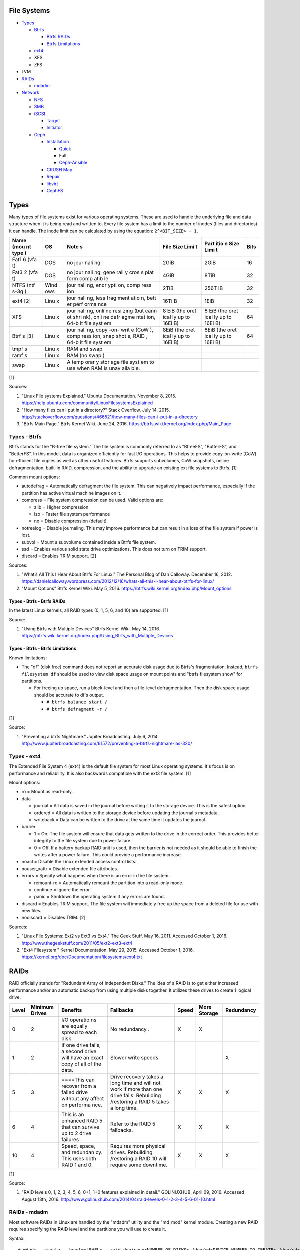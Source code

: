File Systems
============

-  `Types <#types>`__

   -  `Btrfs <#types---btrfs>`__

      -  `Btrfs RAIDs <#types---btrfs---btrfs-raids>`__
      -  `Btrfs Limitations <#types---btrfs---btrfs-limitations>`__

   -  `ext4 <#types---ext4>`__
   -  XFS
   -  ZFS

-  LVM
-  `RAIDs <#raids>`__

   -  `mdadm <#raids---mdadm>`__

-  `Network <#network>`__

   -  `NFS <#network---nfs>`__
   -  `SMB <#network---smb>`__
   -  `iSCSI <#network---iscsi>`__

      -  `Target <#network---iscsi---target>`__
      -  `Initiator <#network---iscsi---initiator>`__

   -  `Ceph <#network---ceph>`__

      -  `Installation <#network---ceph---installation>`__

         -  `Quick <#network---ceph---installation---quick>`__
         -  Full
         -  `Ceph-Ansible <#ceph---installation---ceph-ansible>`__

      -  `CRUSH Map <#network---ceph---crush-map>`__
      -  `Repair <#network---ceph---repair>`__
      -  `libvirt <#network---ceph---libvirt>`__
      -  `CephFS <#network---ceph---cephfs>`__

Types
=====

Many types of file systems exist for various operating systems. These
are used to handle the underlying file and data structure when it is
being read and written to. Every file system has a limit to the number
of inodes (files and directories) it can handle. The inode limit can be
calculated by using the equation: ``2^<BIT_SIZE> - 1``.

+------+------+------+------+------+------+
| Name | OS   | Note | File | Part | Bits |
| (mou |      | s    | Size | itio |      |
| nt   |      |      | Limi | n    |      |
| type |      |      | t    | Size |      |
| )    |      |      |      | Limi |      |
|      |      |      |      | t    |      |
+======+======+======+======+======+======+
| Fat1 | DOS  | no   | 2GiB | 2GiB | 16   |
| 6    |      | jour |      |      |      |
| (vfa |      | nali |      |      |      |
| t)   |      | ng   |      |      |      |
+------+------+------+------+------+------+
| Fat3 | DOS  | no   | 4GiB | 8TiB | 32   |
| 2    |      | jour |      |      |      |
| (vfa |      | nali |      |      |      |
| t)   |      | ng,  |      |      |      |
|      |      | gene |      |      |      |
|      |      | rall |      |      |      |
|      |      | y    |      |      |      |
|      |      | cros |      |      |      |
|      |      | s    |      |      |      |
|      |      | plat |      |      |      |
|      |      | form |      |      |      |
|      |      | comp |      |      |      |
|      |      | atib |      |      |      |
|      |      | le   |      |      |      |
+------+------+------+------+------+------+
| NTFS | Wind | jour | 2TiB | 256T | 32   |
| (ntf | ows  | nali |      | iB   |      |
| s-3g |      | ng,  |      |      |      |
| )    |      | encr |      |      |      |
|      |      | ypti |      |      |      |
|      |      | on,  |      |      |      |
|      |      | comp |      |      |      |
|      |      | ress |      |      |      |
|      |      | ion  |      |      |      |
+------+------+------+------+------+------+
| ext4 | Linu | jour | 16Ti | 1EiB | 32   |
| [2]  | x    | nali | B    |      |      |
|      |      | ng,  |      |      |      |
|      |      | less |      |      |      |
|      |      | frag |      |      |      |
|      |      | ment |      |      |      |
|      |      | atio |      |      |      |
|      |      | n,   |      |      |      |
|      |      | bett |      |      |      |
|      |      | er   |      |      |      |
|      |      | perf |      |      |      |
|      |      | orma |      |      |      |
|      |      | nce  |      |      |      |
+------+------+------+------+------+------+
| XFS  | Linu | jour | 8    | 8    | 64   |
|      | x    | nali | EiB  | EiB  |      |
|      |      | ng,  | (the | (the |      |
|      |      | onli | oret | oret |      |
|      |      | ne   | ical | ical |      |
|      |      | resi | ly   | ly   |      |
|      |      | zing | up   | up   |      |
|      |      | (but | to   | to   |      |
|      |      | cann | 16Ei | 16Ei |      |
|      |      | ot   | B)   | B)   |      |
|      |      | shri |      |      |      |
|      |      | nk), |      |      |      |
|      |      | onli |      |      |      |
|      |      | ne   |      |      |      |
|      |      | defr |      |      |      |
|      |      | agme |      |      |      |
|      |      | ntat |      |      |      |
|      |      | ion, |      |      |      |
|      |      | 64-b |      |      |      |
|      |      | it   |      |      |      |
|      |      | file |      |      |      |
|      |      | syst |      |      |      |
|      |      | em   |      |      |      |
+------+------+------+------+------+------+
| Btrf | Linu | jour | 8EiB | 8EiB | 64   |
| s    | x    | nali | (the | (the |      |
| [3]  |      | ng,  | oret | oret |      |
|      |      | copy | ical | ical |      |
|      |      | -on- | ly   | ly   |      |
|      |      | writ | up   | up   |      |
|      |      | e    | to   | to   |      |
|      |      | (CoW | 16Ei | 16Ei |      |
|      |      | ),   | B)   | B)   |      |
|      |      | comp |      |      |      |
|      |      | ress |      |      |      |
|      |      | ion, |      |      |      |
|      |      | snap |      |      |      |
|      |      | shot |      |      |      |
|      |      | s,   |      |      |      |
|      |      | RAID |      |      |      |
|      |      | ,    |      |      |      |
|      |      | 64-b |      |      |      |
|      |      | it   |      |      |      |
|      |      | file |      |      |      |
|      |      | syst |      |      |      |
|      |      | em   |      |      |      |
+------+------+------+------+------+------+
| tmpf | Linu | RAM  |      |      |      |
| s    | x    | and  |      |      |      |
|      |      | swap |      |      |      |
+------+------+------+------+------+------+
| ramf | Linu | RAM  |      |      |      |
| s    | x    | (no  |      |      |      |
|      |      | swap |      |      |      |
|      |      | )    |      |      |      |
+------+------+------+------+------+------+
| swap | Linu | A    |      |      |      |
|      | x    | temp |      |      |      |
|      |      | orar |      |      |      |
|      |      | y    |      |      |      |
|      |      | stor |      |      |      |
|      |      | age  |      |      |      |
|      |      | file |      |      |      |
|      |      | syst |      |      |      |
|      |      | em   |      |      |      |
|      |      | to   |      |      |      |
|      |      | use  |      |      |      |
|      |      | when |      |      |      |
|      |      | RAM  |      |      |      |
|      |      | is   |      |      |      |
|      |      | unav |      |      |      |
|      |      | aila |      |      |      |
|      |      | ble. |      |      |      |
+------+------+------+------+------+------+

[1]

Sources:

1. "Linux File systems Explained." Ubuntu Documentation. November 8,
   2015. https://help.ubuntu.com/community/LinuxFilesystemsExplained
2. "How many files can I put in a directory?" Stack Overflow. July 14,
   2015.
   http://stackoverflow.com/questions/466521/how-many-files-can-i-put-in-a-directory
3. "Btrfs Main Page." Btrfs Kernel Wiki. June 24, 2016.
   https://btrfs.wiki.kernel.org/index.php/Main\_Page

Types - Btrfs
-------------

Btrfs stands for the "B-tree file system." The file system is commonly
referred to as "BtreeFS", "ButterFS", and "BetterFS". In this model,
data is organized efficiently for fast I/O operations. This helps to
provide copy-on-write (CoW) for efficient file copies as well as other
useful features. Btrfs supports subvolumes, CoW snapshots, online
defragmentation, built-in RAID, compression, and the ability to upgrade
an existing ext file systems to Btrfs. [1]

Common mount options:

-  autodefrag = Automatically defragment the file system. This can
   negatively impact performance, especially if the partition has active
   virtual machine images on it.
-  compress = File system compression can be used. Valid options are:

   -  zlib = Higher compression
   -  lzo = Faster file system performance
   -  no = Disable compression (default)

-  notreelog = Disable journaling. This may improve performance but can
   result in a loss of the file system if power is lost.
-  subvol = Mount a subvolume contained inside a Btrfs file system.
-  ssd = Enables various solid state drive optimizations. This does not
   turn on TRIM support.
-  discard = Enables TRIM support. [2]

Sources:

1. "What’s All This I Hear About Btrfs For Linux." The Personal Blog of
   Dan Calloway. December 16, 2012.
   https://danielcalloway.wordpress.com/2012/12/16/whats-all-this-i-hear-about-btrfs-for-linux/
2. "Mount Options" Btrfs Kernel Wiki. May 5, 2016.
   https://btrfs.wiki.kernel.org/index.php/Mount\_options

Types - Btrfs - Btrfs RAIDs
~~~~~~~~~~~~~~~~~~~~~~~~~~~

In the latest Linux kernels, all RAID types (0, 1, 5, 6, and 10) are
supported. [1]

Source:

1. "Using Btrfs with Multiple Devices" Btrfs Kernel Wiki. May 14, 2016.
   https://btrfs.wiki.kernel.org/index.php/Using\_Btrfs\_with\_Multiple\_Devices

Types - Btrfs - Btrfs Limitations
~~~~~~~~~~~~~~~~~~~~~~~~~~~~~~~~~

Known limitations:

-  The "df" (disk free) command does not report an accurate disk usage
   due to Btrfs's fragmentation. Instead, ``btrfs filesystem df`` should
   be used to view disk space usage on mount points and "btrfs
   filesystem show" for partitions.

   -  For freeing up space, run a block-level and then a file-level
      defragmentation. Then the disk space usage should be accurate to
      df's output.

      -  ``# btrfs balance start /``
      -  ``# btrfs defragment -r /``

[1]

Source:

1. "Preventing a btrfs Nightmare." Jupiter Broadcasting. July 6, 2014.
   http://www.jupiterbroadcasting.com/61572/preventing-a-btrfs-nightmare-las-320/

Types - ext4
------------

The Extended File System 4 (ext4) is the default file system for most
Linux operating systems. It's focus is on performance and reliability.
It is also backwards compatible with the ext3 file system. [1]

Mount options:

-  ro = Mount as read-only.
-  data

   -  journal = All data is saved in the journal before writing it to
      the storage device. This is the safest option.
   -  ordered = All data is written to the storage device before
      updating the journal's metadata.
   -  writeback = Data can be written to the drive at the same time it
      updates the journal.

-  barrier

   -  1 = On. The file system will ensure that data gets written to the
      drive in the correct order. This provides better integrity to the
      file system due to power failure.
   -  0 = Off. If a battery backup RAID unit is used, then the barrier
      is not needed as it should be able to finish the writes after a
      power failure. This could provide a performance increase.

-  noacl = Disable the Linux extended access control lists.
-  nouser\_xattr = Disable extended file attributes.
-  errors = Specify what happens when there is an error in the file
   system.

   -  remount-ro = Automatically remount the partition into a read-only
      mode.
   -  continue = Ignore the error.
   -  panic = Shutdown the operating system if any errors are found.

-  discard = Enables TRIM support. The file system will immediately free
   up the space from a deleted file for use with new files.
-  nodiscard = Disables TRIM. [2]

Sources:

1. "Linux File Systems: Ext2 vs Ext3 vs Ext4." The Geek Stuff. May 16,
   2011. Accessed October 1, 2016.
   http://www.thegeekstuff.com/2011/05/ext2-ext3-ext4
2. "Ext4 Filesystem." Kernel Documentation. May 29, 2015. Accessed
   October 1, 2016.
   https://kernel.org/doc/Documentation/filesystems/ext4.txt

RAIDs
=====

RAID officially stands for "Redundant Array of Independent Disks." The
idea of a RAID is to get either increased performance and/or an
automatic backup from using multiple disks together. It utilizes these
drives to create 1 logical drive.

+--------+-----------------+----------+------------+--------+---------------+------------+
| Level  | Minimum Drives  | Benefits | Fallbacks  | Speed  | More Storage  | Redundancy |
+========+=================+==========+============+========+===============+============+
| 0      | 2               | I/O      | No         | X      | X             |            |
|        |                 | operatio | redundancy |        |               |            |
|        |                 | ns       | .          |        |               |            |
|        |                 | are      |            |        |               |            |
|        |                 | equally  |            |        |               |            |
|        |                 | spread   |            |        |               |            |
|        |                 | to each  |            |        |               |            |
|        |                 | disk.    |            |        |               |            |
+--------+-----------------+----------+------------+--------+---------------+------------+
| 1      | 2               | If one   | Slower     |        |               | X          |
|        |                 | drive    | write      |        |               |            |
|        |                 | fails, a | speeds.    |        |               |            |
|        |                 | second   |            |        |               |            |
|        |                 | drive    |            |        |               |            |
|        |                 | will     |            |        |               |            |
|        |                 | have an  |            |        |               |            |
|        |                 | exact    |            |        |               |            |
|        |                 | copy of  |            |        |               |            |
|        |                 | all of   |            |        |               |            |
|        |                 | the      |            |        |               |            |
|        |                 | data.    |            |        |               |            |
+--------+-----------------+----------+------------+--------+---------------+------------+
| 5      | 3               | ====This | Drive      | X      | X             | X          |
|        |                 | can      | recovery   |        |               |            |
|        |                 | recover  | takes a    |        |               |            |
|        |                 | from a   | long time  |        |               |            |
|        |                 | failed   | and will   |        |               |            |
|        |                 | drive    | not work   |        |               |            |
|        |                 | without  | if more    |        |               |            |
|        |                 | any      | than one   |        |               |            |
|        |                 | affect   | drive      |        |               |            |
|        |                 | on       | fails.     |        |               |            |
|        |                 | performa | Rebuilding |        |               |            |
|        |                 | nce.     | /restoring |        |               |            |
|        |                 |          | a RAID 5   |        |               |            |
|        |                 |          | takes a    |        |               |            |
|        |                 |          | long time. |        |               |            |
+--------+-----------------+----------+------------+--------+---------------+------------+
| 6      | 4               | This is  | Refer to   | X      | X             | X          |
|        |                 | an       | the RAID 5 |        |               |            |
|        |                 | enhanced | fallbacks. |        |               |            |
|        |                 | RAID 5   |            |        |               |            |
|        |                 | that can |            |        |               |            |
|        |                 | survive  |            |        |               |            |
|        |                 | up to 2  |            |        |               |            |
|        |                 | drive    |            |        |               |            |
|        |                 | failures |            |        |               |            |
|        |                 | .        |            |        |               |            |
+--------+-----------------+----------+------------+--------+---------------+------------+
| 10     | 4               | Speed,   | Requires   | X      | X             | X          |
|        |                 | space,   | more       |        |               |            |
|        |                 | and      | physical   |        |               |            |
|        |                 | redundan | drives.    |        |               |            |
|        |                 | cy.      | Rebuilding |        |               |            |
|        |                 | This     | /restoring |        |               |            |
|        |                 | uses     | a RAID 10  |        |               |            |
|        |                 | both     | will       |        |               |            |
|        |                 | RAID 1   | require    |        |               |            |
|        |                 | and 0.   | some       |        |               |            |
|        |                 |          | downtime.  |        |               |            |
+--------+-----------------+----------+------------+--------+---------------+------------+

[1]

Source:

1. "RAID levels 0, 1, 2, 3, 4, 5, 6, 0+1, 1+0 features explained in
   detail." GOLINUXHUB. April 09, 2016. Accessed August 13th, 2016.
   http://www.golinuxhub.com/2014/04/raid-levels-0-1-2-3-4-5-6-01-10.html

RAIDs - mdadm
-------------

Most software RAIDs in Linux are handled by the "mdadm" utility and the
"md\_mod" kernel module. Creating a new RAID requires specifying the
RAID level and the partitions you will use to create it.

Syntax:

::

    # mdadm --create --level=<LEVEL> --raid-devices=<NUMBER_OF_DISKS> /dev/md<DEVICE_NUMBER_TO_CREATE> /dev/sd<PARTITION1> /dev/sd<PARTITION2>

Example:

::

    # mdadm --create --level=10 --raid-devices=4 /dev/md0 /dev/sda1 /dev/sdb1 /dev/sdc1 /dev/sdd1

Then to automatically create the partition layout file run this:

::

    # echo 'DEVICE partitions' > /etc/mdadm.conf
    # mdadm --detail --scan >> /etc/mdadm.conf

Finally, you can initialize the RAID.

::

    # mdadm --assemble --scan

[1]

Source:

1. "RAID." Arch Linux Wiki. August 7, 2016. Accessed August 13, 2016.
   https://wiki.archlinux.org/index.php/RAID

Network
=======

Network - NFS
-------------

The Network File System (NFS) aims to universally provide a way to
remotely mount directories between servers. All subdirectories from a
shared directory will also be available.

NFS Ports: \* 111 TCP/UDP \* 2049 TCP/UDP \* 4045 TCP/UDP

On the server, the /etc/exports file is used to manage NFS exports. Here
a directory can be specified to be shared via NFS to a specific IP
address or CIDR range. After adjusting the exports, the NFS daemon will
need to be restarted.

-  Syntax:

   ::

       <DIRECTORY> <ALLOWED_HOST>(<OPTIONS>)

-  Example:

   ::

       /path/to/dir 192.168.0.0/24(rw,no_root_squash)

NFS export options:

-  rw = The directory will be writable.
-  ro (default) = The directory will be read-only.
-  no\_root\_squash = Allow remote root users to access the directory
   and create files owned by root.
-  root\_squash (default) = Do not allow remote root users to create
   files as root. Instead, they will be created as an anonymous user
   (typically "nobody").
-  all\_squash = All files are created as the anonymous user.
-  sync = Writes are instantly written to the disk. When one process is
   writing, the other processes wait for it to finish.
-  async (default) = Multiple writes are optimized to run in parallel.
   These writes may be cached in memory.
-  sec = Specify a type of Kerberos authentication to use.

   -  krb5 = Use Kerberos for authentication only.

[1]

On Red Hat Enterprise Linux systems, the exported directory will need to
have the "nfs\_t" file context for SELinux to work properly.

::

    # semanage fcontext -a -t nfs_t "/path/to/dir{/.*)?"
    # restorecon -R "/path/to/dir"

Source:

1. "NFS SERVER CONFIGURATION." Red Hat Documentation. Accessed September
   19, 2016.
   https://access.redhat.com/documentation/en-US/Red\_Hat\_Enterprise\_Linux/7/html/Storage\_Administration\_Guide/nfs-serverconfig.html

Network - SMB
-------------

The Server Message Block (SMB) protocol was created to view and edit
files remotely over a network. The Common Internet File System (CIFS)
was created by Microsoft as an enhanced fork of SMB but was eventually
replaced with newer versions of SMB. On Linux, the "Samba" service is
typically used for setting up SMB share. [1]

SMB Ports:

-  137 UDP
-  138 UDP
-  139 TCP
-  445 TCP

Configuration - Global:

-  [global]

   -  workgroup = Define a WORKGROUP name.
   -  interfaces = Specify the interfaces to listen on.
   -  hosts allow = Specify hosts allowed to access any of the shares.
      Wildcard IP addresses can be used by omitting different octets.
      For example, "127." would be a wildcard for anything in the
      127.0.0.0/8 range.

Configuration - Share:

-  [smb] = The share can be named anything.

   -  path = The path to the directory to share (required).
   -  writable = Use "yes" or "no." This specifies if the folder share
      is writable.
   -  read only = Use "yes" or "no." This is the opposite of the
      writable option. Only one or the other option should be used. If
      set to no, the share will have write permissions.
   -  write list = Specify users that can write to the share, separated
      by spaces. Groups can also be specified using by appending a "+"
      to the front of the name.
   -  comment = Place a comment about the share. [2]

Verify the Samba configuration.

::

    # testparm
    # smbclient //localhost/<SHARE_NAME> -U <SMB_USER1>%<SMB_USER1_PASS>

The Linux user for accessing the SMB share will need to be created and
have their password added to the Samba configuration. These are stored
in a binary file at "/var/lib/samba/passdb.tdb." This can be updated by
running:

::

    # useradd <SMB_USER1>
    # smbpasswd -a <SMB_USER1>

On Red Hat Enterprise Linux systems, the exported directory will need to
have the "samba\_share\_t" file context for SELinux to work properly.
[3]

::

    # semanage fcontext -a -t samba_share_t "/path/to/dir{/.*)?"
    # restorecon -R "/path/to/dir"

Sources:

1. "The Difference between CIFS and SMB." VARONIS. February 14, 1024.
   Accessed September 18th, 2016.
   https://blog.varonis.com/the-difference-between-cifs-and-smb/
2. "The Samba Configuration File." SAMBA. September 26th, 2003. Accessed
   September 18th, 2016.
   https://www.samba.org/samba/docs/using\_samba/ch06.html
3. "RHEL7: Provide SMB network shares to specific clients." CertDepot.
   August 25, 2016. Accessed September 18th, 2016.
   https://www.certdepot.net/rhel7-provide-smb-network-shares/

Network - iSCSI
---------------

The "Internet Small Computer Systems Interface" (also known as "Internet
SCSI" or simply "iSCSI") is used to allocate block storage to servers
over a network. It relies on two components: the target (server) and the
initiator (client). The target must first be configured to allow the
client to attach the storage device.

Network - iSCSI Target
~~~~~~~~~~~~~~~~~~~~~~

For setting up a target storage, these are the general steps to follow
in order:

-  Create a backstores device.
-  Create an iSCSI target.
-  Create a network portal to listen on.
-  Create a LUN associated with the backstores.
-  Create an ACL.
-  Optionally configure ACL rules.

-  First, start and enable the iSCSI service to start on bootup.

   -  Syntax:

      ::

          # systemctl enable target && systemctl start target

-  Create a storage device. This is typically either a block device or a
   file.
-  Block syntax:

   ::

       # targetcli
       > cd /backstores/block/
       > create iscsidisk1 dev=/dev/sd<DISK>

-  File syntax:

   ::

       # targetcli
       > cd /backstore/fileio/
       > create iscsidisk1 /<PATH_TO_DISK>.img <SIZE_IN_MB>M

-  A special iSCSI Qualified Name (IQN) is required to create a Target
   Portal Group (TPG). The syntax is
   "iqn.YYYY-MM.tld.domain.subdomain:exportname."
-  Syntax:

   ::

       > cd /iscsi
       > create iqn.YYYY-MM.<TLD.DOMAIN>:<ISCSINAME>

-  Example:

   ::

       > cd /iscsi
       > create iqn.2016-01.com.example.server:iscsidisk
       > ls

-  Create a portal for the iSCSI device to be accessible on.
-  Syntax:

   ::

       > cd /iscsi/iqn.YYYY-MM.<TLD.DOMAIN>:<ISCSINAME>/tpg1
       > portals/ create

-  Example:

   ::

         > cd /iscsi/iqn.2016-01.com.example.server:iscsidisk/tpg1
         > ls
         o- tpg1
         o- acls
         o- luns
         o- portals
         > portals/ create
         > ls
         o- tpg1
         o- acls
         o- luns
         o- portals
             o- 0.0.0.0:3260

-  Create a LUN.
-  Syntax:

   ::

       > luns/ create /backstores/block/<DEVICE>

-  Example:

   ::

       > luns/ create /backstores/block/iscsidisk

-  Create a blank ACL. By default, this will allow any user to access
   this iSCSI target.

-  Syntax:

   ::

       > acls/ create iqn.YYYY-MM.<TLD.DOMAIN>:<ACL_NAME>

-  Example:

   ::

       > acls/ create iqn.2016-01.com.example.server:client

-  Optionally, add a username and password.
-  Syntax:

   ::

       > cd acls/iqn.YYYY-MM.<TLD.DOMAIN>:<ACL_NAME>
       > set auth userid=<USER>
       > set auth password=<PASSWORD>

-  Example:

   ::

       > cd acls/iqn.2016-01.com.example.server:client
       > set auth userid=toor
       > set auth password=pass

-  Any ACL rules that were created can be overridden by turning off
   authentication entirely.

   -  Syntax:

      ::

          > set attribute authentication=0
          > set attribute generate_node_acls=1
          > set attribute demo_mode_write_protect=0

-  Finally, make sure that both the TCP and UDP port 3260 are open in
   the firewall. [1]

Network - iSCSI - Initiator
~~~~~~~~~~~~~~~~~~~~~~~~~~~

This should be configured on the client server.

-  In the initiator configuration file, specify the IQN along with the
   ACL used to access it.
-  Syntax:

   ::

       # vim /etc/iscsi/initiatorname.iscsi
       InitiatorName=<IQN>:<ACL>

-  Example:

   ::

       # vim /etc/iscsi/initiatorname.iscsi
       InitiatorName=iqn.2016-01.com.example.server:client

-  Start and enable the iSCSI initiator to load on bootup.

   -  Syntax:

      ::

          # systemctl start iscsi && systemctl enable iscsi

-  Once started, the iSCSI device should be able to be attached.
-  Syntax:

   ::

       # iscsiadm --mode node --targetname <IQN>:<TARGET> --portal <iSCSI_SERVER_IP> --login

-  Example:

   ::

       # iscsiadm --mode node --targetname iqn.2016-01.com.example.server:iscsidisk --portal 10.0.0.1 --login

-  Verify that a new "iscsi" device exists.

   -  Syntax:

      ::

          # lsblk --scsi

[1]

Source:

1. "RHEL7: Configure a system as either an iSCSI target or initiator
   that persistently mounts an iSCSI target." CertDepot. July 30, 2016.
   Accessed August 13, 2016.
   https://www.certdepot.net/rhel7-configure-iscsi-target-initiator-persistently/

Network - Ceph
--------------

Ceph has developed a concept called Reliable Autonomic Distributed
Object Store (RADOS). It provides scalable, fast, and reliable
software-defined storage by storing files as objects and calculating
their location on the fly. Failovers will even happen automatically so
no data is lost.

Vocabulary:

-  Object Storage Device (OSD) = The device that stores data.
-  OSD Daemon = Handles storing all user data as objects.
-  Ceph Block Device (RBD) = Provides a block device over the network,
   similar in concept to iSCSI.
-  Ceph Object Gateway = A RESTful API which works with Amazon S3 and
   OpenStack Swift.
-  Ceph Monitors (MONs) = Store and provide a map of data locations.
-  Ceph Metadata Server (MDS) = Provides metadata about file system
   hierarchy for CephFS. This is not required for RBD or RGW.
-  Ceph File System (CephFS) = A POSIX-compliant distributed file system
   with unlimited size.
-  Controlled Replication Under Scalable Hash (CRUSH) = Uses an
   algorithm to provide metadata about an object's location.
-  Placement Groups (PGs) = Object storage data.

Ceph monitor nodes have a master copy of a cluster map. This contains 5
separate maps that have information about data location and the
cluster's status. If an OSD fails, the monitor daemon will automatically
reorganize everything and provided end-user's with an updated cluster
map.

Cluster map:

-  Monitor map = The cluster fsid (uuid), position, name, address and
   port of each monitor server.

   -  ``# ceph mon dump``

-  OSD map = The cluster fsid, available pools, PG numbers, and OSDs
   current status.

   -  ``# ceph osd dump``

-  PG map = PG version, PG ID, ratios, and data usage statistics.

   -  ``# ceph pg dump``

-  `CRUSH map <#network---ceph---crush-map>`__ = Storage devices,
   physical locations, and rules for storing objects. It is recommended
   to tweak this for production clusters.
-  MDS map

   -  ``# ceph fs dump``

When the end-user asks for a file, that name is combined with it's PG ID
and then CRUSH hashes it to find the exact location of it on all of the
OSDs. The master OSD for that file serves the content. [1]

The current back-end for handling data storage is FileStore. When data
is written to a Ceph OSD, it is first fully written to the OSD journal.
This is a separate partition that can be on the same drive or a
different drive. It is faster to have the journal on an SSD if the OSD
drive is a regular spinning-disk drive.

The new BlueStore was released as a technology preview in the Ceph Jewel
release. In the next LTS release this will become the default data
storage handler. This helps to overcome the double write penalty of
FileStore by writing the the data to the block device first and then
updating the metadata of the data's location. All of the metadata is
also stored in the fast RocksDB key-value store. File systems are no
longer required for OSDs because BlueStore can write data directly to
the block device of the hard drive. [2]

The optimal number of PGs is found be using this equation (replacing the
number of OSD daemons and how many replicas are set). This number should
be rounded up to the next power of 2.

Syntax:

::

    Total PGs = (<NUMBER_OF_OSDS> * 100) / <REPLICA_COUNT> / <NUMBER_OF_POOLS>

Example:

::

    OSD count = 30, replica count = 3, pool count = 1
    Run the calculations: 1000 = (30 * 100) / 3 / 1
    Find the next highest power of 2: 2^10 = 1024
    1000 =< 1024
    Total PGs = 1024

With Ceph's configuration, the Placement Group for Placement purpose
(PGP) should be set to the same PG number. PGs are the number of number
of times a file should be split. This change only makes the Ceph cluster
rebalance when the PGP count is increased.

-  New pools:

   ::

       # vim /etc/ceph/ceph.conf
       ...
       [global]
       osd pool default pg num = <OPTIMAL_PG_NUMBER>
       osd pool default pgp num = <OPTIMAL_PG_NUMBER>

-  Existing pools:

   ::

       # ceph osd pool set <POOL> pg_num <OPTIMAL_PG_NUMBER>
       # ceph osd pool set <POOL> pgp_num <OPTIMAL_PG_NUMBER>

Cache pools can be configured used to cache files onto faster drives.
When a file is continually being read, it will be copied to the faster
drive. When a file is first written, it will go to the faster drives.
After a period of time of lesser use, those files will be moved to the
slow drives. [3]

For testing, the "cephx" authentication protocols can temporarily be
disabled. This will require a restart of all of the Ceph services.
Re-enable ``cephx`` by setting these values from "none" to "cephx." [4]

::

    # vim /etc/ceph/ceph.conf
    [global]
    auth cluster required = none
    auth service required = none
    auth client required = none

Sources:

1. Karan Singh *Learning Ceph* (Birmingham, UK: Packet Publishing, 2015)
2. https://www.sebastien-han.fr/blog/2016/03/21/ceph-a-new-store-is-coming/
3. "CACHE POOL." Ceph Documentation. Accessed January 19, 2017.
   http://docs.ceph.com/docs/jewel/dev/cache-pool/
4. "CEPHX CONFIG REFERENCE." Ceph Docmentation. Accessed January 28,
   2017.
   http://docs.ceph.com/docs/master/rados/configuration/auth-config-ref/

Network - Ceph - Installation
~~~~~~~~~~~~~~~~~~~~~~~~~~~~~

Ceph Requirements:

-  Fast CPU for OSD and metadata nodes.
-  1GB RAM per 1TB of Ceph OSD storage, per OSD daemon.
-  1GB RAM per monitor daemon.
-  1GB RAM per metadata daemon.
-  An odd number of montior nodes (starting at least 3 for high
   availability and quorum). [1]

Source:

1. "INTRO TO CEPH." Ceph Documentation. Accessed January 15, 2017.
   http://docs.ceph.com/docs/jewel/start/intro/

Network - Ceph - Installation - Quick
^^^^^^^^^^^^^^^^^^^^^^^^^^^^^^^^^^^^^

This example demonstrates how to deploy a 3 node Ceph cluster with both
the monitor and OSD services. In production, monitor servers should be
separated from the OSD storage nodes.

-  Create a new Ceph cluster group, by default called "ceph."

   ::

       # ceph-deploy new <SERVER1>

-  Install the latest LTS release for production environments on the
   specified servers. SSH access is required.

   ::

       # ceph-deploy install --release jewel <SERVER1> <SERVER2> <SERVER3>

-  Initialize the first monitor.

   ::

       # ceph-deploy mon create-inital <SERVER1>

-  Install the monitor service on the other nodes.

   ::

       # ceph-deploy mon create <SERVER2> <SERVER3>

-  List the available hard drives from all of the servers. It is
   recommended to have a fully dedicated drive, not a partition, for
   each Ceph OSD.

   ::

       # ceph-deploy disk list <SERVER1> <SERVER2> <SERVER3>

-  Carefully select the drives to use. Then use the "disk zap" arguments
   to zero out the drive before use.

   ::

       # ceph-deploy disk zap <SERVER1>:<DRIVE> <SERVER2>:<DRIVE> <SERVER3>:<DRIVE>

-  Prepare and deploy the OSD service for the specified drives. The
   default file system is XFS, but Btrfs is much feature-rich with
   technologies such as copy-on-write (CoW) support.

   ::

       # ceph-deploy osd create --fs-type btrfs <SERVER1>:<DRIVE> <SERVER2>:<DRIVE> <SERVER3>:<DRIVE>

-  Verify it's working.

   ::

       # ceph status

[1]

Source:

1. "Ceph Deployment." Ceph Jewel Documentation. Accessed January 14,
   2017. http://docs.ceph.com/docs/jewel/rados/deployment/

Network - Ceph - Installation - ceph-ansible
^^^^^^^^^^^^^^^^^^^^^^^^^^^^^^^^^^^^^^^^^^^^

The ceph-ansible project is used to help deploy and automate updates.

::

    # git clone https://github.com/ceph/ceph-ansible/
    # cd ceph-ansible/

Configure the Ansible inventory hosts file. This should contain the SSH
connection details to access the relevant servers.

Inventory hosts:

-  [mons] = Monitors for tracking and locating object storage data.
-  [osds] = Object storage device nodes for storing the user data.
-  [mdss] = Metadata servers for CephFS. (Optional)
-  [rwgs] = RADOS Gateways for Amazon S3 or OpenStack Swift object
   storage API support. (Optional)

Example inventory:

::

    ceph_monitor_01 ansible_host=192.168.20.11
    ceph_monitor_02 ansible_host=192.168.20.12
    ceph_monitor_03 ansible_host=192.168.20.13
    ceph_osd_01 ansible_host=192.168.20.101 ansible_port=2222
    ceph_osd_02 ansible_host=192.168.20.102 ansible_port=2222
    ceph_osd_03 ansible_host=192.168.20.103 ansible_port=2222

    [mons]
    ceph_monitor_01
    ceph_monitor_02
    ceph_monitor_03

    [osds]
    ceph_osd_01
    ceph_osd_02
    ceph_osd_03

Copy the sample configurations and modify the variables.

::

    # cp site.yml.sample site.yml
    # cd group_vars/
    # cp all.yml.sample all.yml
    # cp mons.yml.sample mons.yml
    # cp osds.yml.sample osds.yml

Common variables:

-  group\_vars/all.yml = Global variables.

   -  ceph\_origin = Specify how to install the Ceph software.

      -  upstream = Use the official repositories.
      -  Upstream related variables:

         -  ceph\_dev: Boolean value. Use a development branch of Ceph
            from GitHub.
         -  ceph\_dev\_branch = The exact branch or commit of Ceph from
            GitHub to use.
         -  ceph\_stable = Boolean value. Use a stable release of Ceph.
         -  ceph\_stable\_release = The release name to use. The LTS
            "jewel" release is recommended.

      -  distro = Use repositories already present on the system.
         ceph-ansible will not install Ceph repositories with this
         method, they must already be installed.

   -  ceph\_release\_num = If "ceph\_stable" is not defined, use any
      specific major release number.

      -  9 = infernalis
      -  10 = jewel
      -  11 = kraken

-  group\_vars/osds.yml = Object storage daemon variables.

   -  devices = A list of drives to use for each OSD daemon.
   -  osd\_auto\_discovery = Boolean value. Default: false. Instead of
      manually specifying devices to use, automatically use any drive
      that does not have a partition table.
   -  OSD option #1:

      -  journal\_collocation = Boolean value. Default: false. Use the
         same drive for journal and data storage.

   -  OSD option #2:

      -  raw\_multi\_journal = Boolean value. Default: false. Store
         journals on different hard drives.
      -  raw\_journal\_devices = A list of devices to use for
         journaling.

   -  OSD option #3:

      -  osd\_directory = Boolean value. Default: false. Use a specified
         directory for OSDs. This assumes that the end-user has already
         partitioned the drive and mounted it to
         ``/var/lib/ceph/osd/<OSD_NAME>`` or a custom directory.
      -  osd\_directories = The directories to use for OSD storage.

   -  OSD option #4:

      -  bluestore: Boolean value. Default: false. Use the new and
         experimental BlueStore file store that can provide twice the
         performance for drives that have both a journal and OSD for
         Ceph.

   -  OSD option #5:

      -  dmcrypt\_journal\_collocation = Use Linux's "dm-crypt" to
         encrypt objects when both the journal and data are stored on
         the same drive.

   -  OSD option #6:

      -  dmcrypt\_dedicated\_journal = Use Linux's "dm-crypt" to encrypt
         objects when both the journal and data are stored on the
         different drives.

Finally, run the Playbook to deploy the Ceph cluster.

::

    # ansible-playbook -i production site.yml

[1]

Source:

1. "ceph-ansible Wiki." ceph-ansible GitHub. February 29, 2016. Accessed
   January 15, 2017. https://github.com/ceph/ceph-ansible/wiki

Network - Ceph - CRUSH Map
~~~~~~~~~~~~~~~~~~~~~~~~~~

CRUSH maps are used to keep track of OSDs, physical locations of
servers, and it defines how to replicate objects.

These maps are divided into four main parts:

-  Devices = The list of each OSD daemon in the cluster.
-  Bucket Types = Definitions that can group OSDs into groups with their
   own location and weights based on servers, rows, racks, datacenters,
   etc.
-  Bucket Instances = A bucket instance is created by specifying a
   bucket type and one or more OSDs.
-  Rules = Rules can be defined to configure which bucket instances will
   be used for reading, writing, and/or replicating data.

A binary of the configuration must be saved and then decompiled before
changes can be made. Then the file must be recompiled for the updates to
be loaded.

::

    # ceph osd getcrushmap -o <NEW_COMPILED_FILE>
    # crushtool -d <NEW_COMPILED_FILE> -o <NEW_DECOMPILED_FILE>
    # vim <NEW_DECOMPILED_FILE>`
    # crushtool -c <NEW_DECOMPILED_FILE> -o <UPDATED_COMPILED_FILE>
    # ceph osd setcrushmap -i <UPDATED_COMPILED_FILE>

Network - Ceph - CRUSH Map - Devices
^^^^^^^^^^^^^^^^^^^^^^^^^^^^^^^^^^^^

Devices must follow the format of ``device <COUNT> <OSD_NAME>``. These
are automatically generated but can be adjusted and new nodes can be
manually added here.

::

    # devices
    device 0 osd.0
    device 1 osd.1
    device 2 osd.2

Network - Ceph - CRUSH Map - Bucket Types
^^^^^^^^^^^^^^^^^^^^^^^^^^^^^^^^^^^^^^^^^

Bucket types follow a similar format of ``type <COUNT> <TYPE_NAME>``.
The name of the type can be anything. The higher numbered type always
inherits the lower numbers. The default types include:

::

    # types
    type 0 osd
    type 1 host
    type 2 chassis
    type 3 rack
    type 4 row
    type 5 pdu
    type 6 pod
    type 7 room
    type 8 datacenter
    type 9 region
    type 10 root

Network - Ceph - CRUSH Map - Bucket Instances
^^^^^^^^^^^^^^^^^^^^^^^^^^^^^^^^^^^^^^^^^^^^^

Bucket instances are used to group OSD configurations together.
Typically these should define physical locations of the OSDs.

::

    <CUSTOM_BUCKET_TYPE> <UNIQUE_BUCKET_NAME> {
        id <UNIQUE_NEGATIVE_NUMBER>
        weight <FLOATING_NUMBER>
        alg <BUCKET_TYPE>
        hash 0
        item <OSD_NAME> weight <FLOATING_NUMBER>
    }

-  ``<CUSTOM_BUCKET_TYPE>`` = Required. This should be one of the
   user-defined bucket types.
-  ``<UNIQUE_BUCKET_NAME>`` = Required. A unique name that describes the
   bucket.
-  id = Required. A unique negative number to identify the bucket.
-  weight = Optional. A floating/decimal number for all of the weight of
   all of the OSDs in this bucket.
-  alg = Required. Choose which Ceph bucket type/method that is used to
   read and write objects. This should not be confused with the
   user-defined bucket types.

   -  Uniform = Assumes that all hardware in the bucket instance is
      exactly the same so all OSDs receive the same weight.
   -  List = Lists use the RUSH algorithim to read and write objects in
      sequential order from the first OSD to the last. This is best
      suited for data that does not need to be deleted (to avoid
      rebalancing).
   -  Tree = The binary search tree uses the RUSH algorithim to
      efficiently handle larger amounts of data.
   -  Straw = A combination of both "list" and "tree." One of the two
      bucket types will randomly be selected for operations. Replication
      is fast but rebalancing will be slow.

-  hash = Required. The hashing algorithim used by CRUSH to lookup and
   store files. As of the Jewel release, only option "0" for "rjenkins1"
   is supported.
-  item = Optional. The OSD name and weight for individual OSDs. This is
   useful if a bucket instance has hard drives of different speeds.

Network - Ceph - CRUSH Map - Rules
^^^^^^^^^^^^^^^^^^^^^^^^^^^^^^^^^^

By modifying the CRUSH map, replication can be configured to go to a
different drive, server, chassis, row, rack, datacenter, etc.

::

    rule <RULE_NAME> {
        ruleset <RULESET>
        type <RULE_TYPE>
        min_size <MINIMUM_SIZE>
        max_size <MAXIMUM_SIZE>
        step take <BUCKET_INSTANCE_NAME>
        step <CHOOSE_OPTION>
        step emit
    }

-  ``<RULE_NAME>``
-  ruleset = Required. An integer that can be used to reference this
   ruleset by a pool.
-  type = Required. Default is "replicated." How to handle data
   replication.

   -  replicated = Data is replicated to different hard drives.
   -  erasure = This a similar concept to RAID 5. Data is only
      replicated to one drive. This option helps to save space.

-  min\_size
-  max\_size
-  step take
-  step emit = Required. This signifies the end of the rule block.

[1]

Source:

1. "CRUSH MAPS." Ceph Documentation. Accessed January 29, 2017.
   http://docs.ceph.com/docs/master/rados/operations/crush-map/

Network - Ceph - Repair
~~~~~~~~~~~~~~~~~~~~~~~

Ceph automatically runs through a data integrity check called
"scrubbing." This checks the health of each placement group (object).
Sometimes these can fail due to inconsistencies, commonly a mismatch in
time on the OSD servers.

In this example, the placement group "1.28" failed to be scrubbed. This
object exists on the 8, 11, and 20 OSD drives.

-  Check the health information.

   -  Example:

      ::

          # ceph health detail
          HEALTH_ERR 1 pgs inconsistent; 1 scrub errors
          pg 1.28 is active+clean+inconsistent, acting [8,11,20]
          1 scrub errors

-  Manually run a repair.

   -  Syntax:

      ::

          # ceph pg repar <PLACEMENT_GROUP>

   -  Example:

      ::

          # ceph pg repair 1.28

-  Find the error:

   -  Syntax:

      ::

          # grep ERR /var/log/ceph/ceph-osd.<OSD_NUMBER>.log

   -  Example:

      ::

          # grep ERR /var/log/ceph/ceph-osd.11.log
          2017-01-12 22:27:52.626252 7f5b511e8700 -1 log_channel(cluster) log [ERR] : 1.27 shard 12: soid 1:e4c200f7:::rbd_data.a1e002238e1f29.000000000000136d:head candidate had a read error

-  Find the bad file.

   -  Syntax:

      ::

          # find /var/lib/ceph/osd/ceph-<OSD_NUMBER>/current/<PLACEMENT_GROUP>_head/ -name '*<OBJECT_ID>*' -ls

   -  Example:

      ::

          # find /var/lib/ceph/osd/ceph-11/current/1.28_head/ -name "*a1e002238e1f29.000000000000136d*"
          /var/lib/ceph/osd/ceph-11/current/1.28_head/DIR_7/DIR_2/DIR_3/rbd\udata.b3e012238e1f29.000000000000136d__head_EF004327__1

-  Stop the OSD.

   -  Syntax:

      ::

          # systemctl stop ceph-osd@<OSD_NUMBER>.service

   -  Example:

      ::

          # systemctl stop ceph-osd@11.service

-  Flush the journal to save the current files cached in memory.

   -  Syntax:

      ::

          # ceph-osd -i <OSD_NUMBER> --flush-journal

   -  Example:

      ::

          # ceph-osd -i 11 --flush-journal

-  Move the bad object out of it's current directory in the OSD.

   -  Example:

      ::

          # mv /var/lib/ceph/osd/ceph-11/current/1.28_head/DIR_7/DIR_2/DIR_3/rbd\\udata.b3e012238e1f29.000000000000136d__head_EF004327__1 /root/ceph_osd_backups/

-  Restart the OSD.

   -  Syntax:

      ::

          # systemctl restart ceph-osd@<OSD_NUMBER>.service

   -  Example:

      ::

          # systemctl restart ceph-osd@11.service

-  Run another placement group repair.

   -  Syntax:

      ::

          # ceph pg repar <PLACEMENT_GROUP>

   -  Example:

      ::

          # ceph pg repair 1.28

[1]

Source:

1. "Ceph: manually repair object." April 27, 2015. Accessed January 15,
   2017. http://ceph.com/planet/ceph-manually-repair-object/

Network - Ceph - libvirt
~~~~~~~~~~~~~~~~~~~~~~~~

Virtual machines that are run via the libvirt front-end can utilize
Ceph's RADOS block devices (RBDs) as their main disk.

-  Add the network disk to the available devices in the Virsh
   configuration.

   ::

       <devices>
       <disk type='network' device='disk'>
           <source protocol='rbd' name='<POOL>/<IMAGE>'>
               <host name='<MONITOR_IP>' port='6789'/>
           </source>
           <target dev='vda' bus='virtio'/>
       </disk>
       ...
       </devices>

-  Authentication is required so the Ceph client credentials must be
   encrypted by libvirt. This encrypted hash is called a "secret."

-  Create a Virsh template that has a secret of type "ceph" with a
   description for the end user. Optionally specify a UUID for this
   secret to be associated with or else one will be generated.

   ::

       # vim ceph-secret.xml
       <secret ephemeral='no' private='no'>
       <uuid>51757078-7d63-476f-8524-5d46119cfc8a</uuid>
       <usage type='ceph'>
           <name>The Ceph client key</name>
       </usage>
       </secret>

-  Define a blank secret from this template.

   ::

       # virsh secret-define --file ceph-secret.xml

-  Verify that the secret was created.

   ::

       # virsh secret-list

-  Set the secret to the Ceph client's key. [1]

   ::

       # virsh secret-set-value --secret <GENERATED_UUID> --base64 $(ceph auth get-key client.<USER>)

-  Finally, the secret needs to be referenced as type "ceph" with either
   the "usage" (description) or "uuid" or the secret element that has
   been created. [2]

   ::

       <devices>
       <disk type='network' device='disk'>
       ...
       <auth username='<CLIENT>'>
         <secret type='ceph' usage='The Ceph client key'/>
       </auth>
       ...
       <disk>
       ...
       </devices>

Sources:

1. "USING LIBVIRT WITH CEPH RBD." Ceph Documentation. Accessed January
   27, 2017. http://docs.ceph.com/docs/master/rbd/libvirt/
2. "Secret XML." libvirt. Accessed January 27, 2017.
   https://libvirt.org/formatsecret.html

Network - Ceph - CephFS
~~~~~~~~~~~~~~~~~~~~~~~

CephFS has been stable since the Ceph Jewel 10.2.0 release. This now
includes repair utilities, including fsck. For clients, it is
recommended to use a Linux kernel in the 4 series, or newer, to have the
latest features and bug fixes for the file system. [1]

Source:

1. "USING CEPHFS." Ceph Documentation. Accessed January 15, 2017.
   http://docs.ceph.com/docs/master/cephfs/

